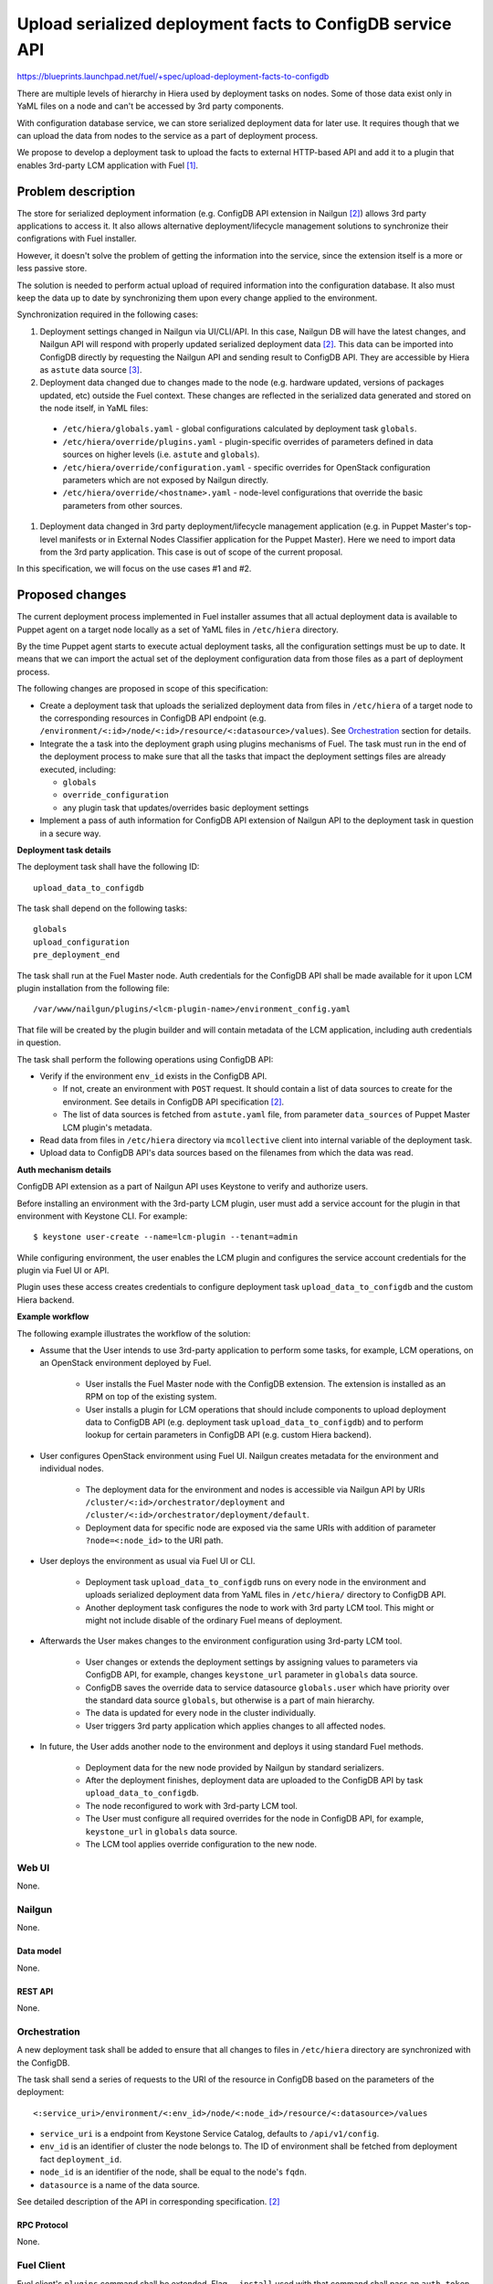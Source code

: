 ..
 This work is licensed under a Creative Commons Attribution 3.0 Unported
 License.

 http://creativecommons.org/licenses/by/3.0/legalcode

==========================================================
Upload serialized deployment facts to ConfigDB service API
==========================================================

https://blueprints.launchpad.net/fuel/+spec/upload-deployment-facts-to-configdb

There are multiple levels of hierarchy in Hiera used by deployment tasks on
nodes. Some of those data exist only in YaML files on a node and can't be
accessed by 3rd party components.

With configuration database service, we can store serialized deployment data
for later use. It requires though that we can upload the data from nodes to
the service as a part of deployment process.

We propose to develop a deployment task to
upload the facts to external HTTP-based API
and add it to a plugin that enables
3rd-party LCM application with Fuel [1]_.

--------------------
Problem description
--------------------

The store for serialized deployment information (e.g. ConfigDB API
extension in Nailgun [2]_) allows 3rd party applications to access
it. It also allows alternative deployment/lifecycle management
solutions to synchronize their configrations with Fuel installer.

However, it doesn't solve the problem of getting the information
into the service, since the extension itself is a more or less
passive store.

The solution is needed to perform actual upload of required information
into the configuration database. It also must keep the data up to date
by synchronizing them upon every change applied to the environment.

Synchronization required in the following cases:

#. Deployment settings changed in Nailgun via UI/CLI/API.
   In this case, Nailgun DB will have the latest changes, and Nailgun API
   will respond with properly updated serialized deployment data [2]_.
   This data can be imported into ConfigDB directly by requesting
   the Nailgun API and sending result to ConfigDB API. They are
   accessible by Hiera as ``astute`` data source [3]_.

#. Deployment data changed due to changes made to the node (e.g. hardware
   updated, versions of packages updated, etc) outside the Fuel context.
   These changes are reflected in the serialized data generated and stored
   on the node itself, in YaML files:

  * ``/etc/hiera/globals.yaml`` - global configurations calculated by
    deployment task ``globals``.

  * ``/etc/hiera/override/plugins.yaml`` - plugin-specific overrides
    of parameters defined in data sources on higher levels (i.e.
    ``astute`` and ``globals``).

  * ``/etc/hiera/override/configuration.yaml`` - specific overrides
    for OpenStack configuration parameters which are not exposed
    by Nailgun directly.

  * ``/etc/hiera/override/<hostname>.yaml`` - node-level configurations
    that override the basic parameters from other sources.

#. Deployment data changed in 3rd party deployment/lifecycle management
   application (e.g. in Puppet Master's top-level manifests or in External
   Nodes Classifier application for the Puppet Master). Here we need
   to import data from the 3rd party application. This case is out of
   scope of the current proposal.

In this specification, we will focus on the use cases #1 and #2.

----------------
Proposed changes
----------------

The current deployment process implemented in Fuel installer assumes
that all actual deployment data is available to Puppet agent on a target
node locally as a set of YaML files in ``/etc/hiera`` directory.

By the time Puppet agent starts to execute actual deployment tasks,
all the configuration settings must be up to date. It means that we
can import the actual set of the deployment configuration data from
those files as a part of deployment process.

The following changes are proposed in scope of this specification:

* Create a deployment task that uploads the serialized
  deployment data from files in ``/etc/hiera`` of a target node to
  the corresponding resources in ConfigDB API endpoint (e.g.
  ``/environment/<:id>/node/<:id>/resource/<:datasource>/values``).
  See Orchestration_ section for details.

* Integrate the a task into the deployment graph using plugins
  mechanisms of Fuel. The task must run in the end of the deployment
  process to make sure that all the tasks that impact
  the deployment settings files are already executed, including:

  * ``globals``

  * ``override_configuration``

  * any plugin task that updates/overrides basic deployment settings

* Implement a pass of auth information for ConfigDB API
  extension of Nailgun API to the deployment task in question
  in a secure way.

**Deployment task details**

The deployment task shall have the following ID:

::

    upload_data_to_configdb


The task shall depend on the following tasks:

::

    globals
    upload_configuration
    pre_deployment_end

The task shall run at the Fuel Master node. Auth credentials for the
ConfigDB API shall be made available for it upon LCM plugin installation
from the following file:

::

    /var/www/nailgun/plugins/<lcm-plugin-name>/environment_config.yaml

That file will be created by the plugin builder and will contain metadata
of the LCM application, including auth credentials in question.

The task shall perform the following operations using ConfigDB API:

* Verify if the environment ``env_id`` exists in the ConfigDB API.

  * If not, create an environment with ``POST`` request. It should
    contain a list of data sources to create for the environment. See details
    in ConfigDB API specification [2]_.

  * The list of data sources is fetched from ``astute.yaml`` file,
    from parameter ``data_sources`` of Puppet Master LCM plugin's metadata.

* Read data from files in ``/etc/hiera`` directory via ``mcollective``
  client into internal variable of the deployment task.

* Upload data to ConfigDB API's data sources based on the filenames from which
  the data was read.

**Auth mechanism details**

ConfigDB API extension as a part of Nailgun API
uses Keystone to verify and authorize users.

Before installing an environment with the 3rd-party LCM plugin, user must add
a service account for the plugin in that environment with Keystone CLI. For
example:

::

    $ keystone user-create --name=lcm-plugin --tenant=admin

While configuring environment, the user enables the LCM plugin and configures
the service account credentials for the plugin via Fuel UI or API.

Plugin uses these access creates credentials to configure deployment task
``upload_data_to_configdb`` and the custom Hiera backend.

**Example workflow**

The following example illustrates the workflow of
the solution:

* Assume that the User intends to use 3rd-party
  application to perform some tasks, for example,
  LCM operations, on an OpenStack environment deployed
  by Fuel.

    * User installs the Fuel Master node with the
      ConfigDB extension. The extension is installed
      as an RPM on top of the existing system.

    * User installs a plugin for LCM operations that
      should include components to upload deployment
      data to ConfigDB API (e.g. deployment task
      ``upload_data_to_configdb``) and to
      perform lookup for certain parameters in ConfigDB
      API (e.g. custom Hiera backend).

* User configures OpenStack environment using Fuel UI.
  Nailgun creates metadata for the environment
  and individual nodes.

    * The deployment data for the
      environment and nodes is accessible via Nailgun
      API by URIs ``/cluster/<:id>/orchestrator/deployment``
      and ``/cluster/<:id>/orchestrator/deployment/default``.

    * Deployment data for specific node are exposed
      via the same URIs with addition of parameter
      ``?node=<:node_id>`` to the URI path.

* User deploys the environment as usual via Fuel
  UI or CLI.

    * Deployment task ``upload_data_to_configdb``
      runs on every node in the environment and
      uploads serialized deployment data from
      YaML files in ``/etc/hiera/`` directory to
      ConfigDB API.

    * Another deployment task configures the node
      to work with 3rd party LCM tool. This might
      or might not include disable of the ordinary
      Fuel means of deployment.

* Afterwards the User makes changes to
  the environment configuration using 3rd-party
  LCM tool.

    * User changes or extends the deployment
      settings by assigning values to parameters via
      ConfigDB API, for example, changes ``keystone_url``
      parameter in ``globals`` data source.

    * ConfigDB saves the override data to service
      datasource ``globals.user`` which have
      priority over the standard data source
      ``globals``, but otherwise is a part of
      main hierarchy.

    * The data is updated for
      every node in the cluster individually.

    * User triggers 3rd party application which
      applies changes to all affected nodes.

* In future, the User adds another node to the
  environment and deploys it using standard Fuel
  methods.

    * Deployment data for the new node provided by
      Nailgun by standard serializers.

    * After the deployment finishes, deployment
      data are uploaded to the ConfigDB API by task
      ``upload_data_to_configdb``.

    * The node reconfigured to work with 3rd-party
      LCM tool.

    * The User must configure all required
      overrides for the node in ConfigDB API,
      for example, ``keystone_url`` in ``globals``
      data source.

    * The LCM tool applies override configuration
      to the new node.

Web UI
======

None.

Nailgun
=======

None.

Data model
----------

None.

REST API
--------

None.

Orchestration
=============

A new deployment task shall be added to ensure
that all changes to files in ``/etc/hiera`` directory
are synchronized with the ConfigDB.

The task shall send a series of requests to the URI of the
resource in ConfigDB based on the parameters
of the deployment:

::

  <:service_uri>/environment/<:env_id>/node/<:node_id>/resource/<:datasource>/values

* ``service_uri`` is a endpoint from Keystone Service Catalog,
  defaults to ``/api/v1/config``.

* ``env_id`` is an identifier of cluster the node belongs to.
  The ID of environment shall be fetched
  from deployment fact ``deployment_id``.

* ``node_id`` is an identifier of the node,
  shall be equal to the node's ``fqdn``.

* ``datasource`` is a name of the data source.

See detailed description of the API in corresponding
specification. [2]_

RPC Protocol
------------

None.

Fuel Client
===========

Fuel client's ``plugins`` command shall be extended.
Flag ``--install`` used with that command shall pass an ``auth_token`` from
the client to ``yum`` environment as a variable.

This will allow a plugin aware about that environment variable to access
Keystone with the admin permissions and
create a service user for service installed
by the plugin in question.

Fuel Library
============

None.

------------
Alternatives
------------

The alternative way to keep deployment data from nodes in
sync with ConfigDB is to upload data to API from deployment tasks.

While it is possible to adjust ``globals`` and ``openstack_config``
tasks to upload configuration data to external service, it is
generally impossible to do with all supported plugins.

A plugin can override default values in ``astute.yaml``
generated by the Nailgun-provided serialized data. However,
this overrides are configured by plugin tasks
on a per-node basis. Override information is not available
to Nailgun or even Astute directly. So, to ensure sync
of plugins' override data we need to modify each and every plugin,
which apparently is not an option.

Another way to keep data in sync is to upload it from some
bottom-level catch-all Astute post-deployment task. This
would allow to keep Nailgun/ConfigDB credentials limited to
the Master node and not expose them to target nodes
in the deployment.

On the other hand, there was a work done on Astute to
convert its tasks into standard deployment tasks in
``fuel-library``. Thus, we should net add new tasks
to Astute in this proposal.

--------------
Upgrade impact
--------------

None.

---------------
Security impact
---------------

Sensitive configuration data, such as passwords and access credentials,
shall be uploaded to the ConfigDB API using proposed functions.
It is recommended to use encrypted HTTP protocol to
transfer these data.

--------------------
Notifications impact
--------------------

None.

---------------
End user impact
---------------

None.

------------------
Performance impact
------------------

The deployment task proposed in this spec will take
some time to upload all data to the ConfigDB API.
Moreover, if many nodes trying to write to the same
API endpoint at the same time, it might significantly
affect the overall duration of deployment.

-----------------
Deployment impact
-----------------

None.

----------------
Developer impact
----------------

None.

---------------------
Infrastructure impact
---------------------

The deployment task is packaged as a part of 3rd-party LCM plugin.

--------------------
Documentation impact
--------------------

None.

--------------
Implementation
--------------

Assignee(s)
===========

Primary assignee:
  <gelbuhos> Oleg S. Gelbukh

Other contributors:
    <sryabin> Sergey Ryabin

Mandatory design review:
  <rustyrobot> Evgeniy Li
  <ikalnitsky> Igor Kalnitsky
  <vsharshov> Vladimir Sharshov
  <vkuklin> Vladimir Kuklin

Work Items
==========

* Extend Fuel client ``plugins`` command to provide
  necessary access to Keystone API for plugin.

* Extend Fuel plugin builder by providing path to the plugin files in shell
  env variable.

* Develop deployment task as a part of Puppet Master LCM
  plugin code base [1]_.

* Develop unit tests for the deployment task in the
  plugin's code base.

* Develop automated integration tests for the plugin in
  ``openstack/fuel-qa`` repository.

Dependencies
============

#. ConfigDB API implementation as Nailgun extension [2]_

------------
Testing, QA
------------

* The feature shall be tested in conjunction with
  ConfigDB API feature [2]_

* Tests shall verify that contents of data sources
  are consistent with contents of files in ``/etc/hiera``
  at nodes after the deployment finishes.

Acceptance criteria
===================

* Deployment data from nodes uploaded to corresponding
  data sources in ConfigDB API upon successful
  deployment of the OpenStack environment.

----------
References
----------

.. [1] Puppet Master LCM plugin specification TBD
.. [2] Nailgun API extension for serialized deployment facts https://review.openstack.org/#/c/284109/
.. [3] Nailgun API for Deployment Information https://github.com/openstack/fuel-web/blob/master/nailgun/nailgun/api/v1/handlers/orchestrator.py#L190
.. [4] Trusts API in Keystone https://specs.openstack.org/openstack/keystone-specs/api/v3/identity-api-v3-os-trust-ext.html
